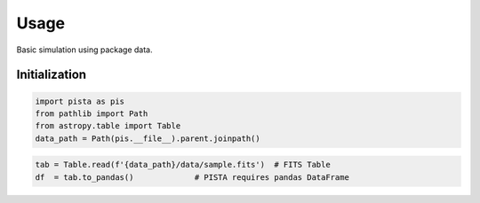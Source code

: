 ******
Usage
******

Basic simulation using package data.

Initialization
==============
.. code-block:: python

  import pista as pis
  from pathlib import Path
  from astropy.table import Table
  data_path = Path(pis.__file__).parent.joinpath()

.. text:: print(data_path)
  :alt: output text


.. code-block:: python

  tab = Table.read(f'{data_path}/data/sample.fits')  # FITS Table
  df  = tab.to_pandas()             # PISTA requires pandas DataFrame

